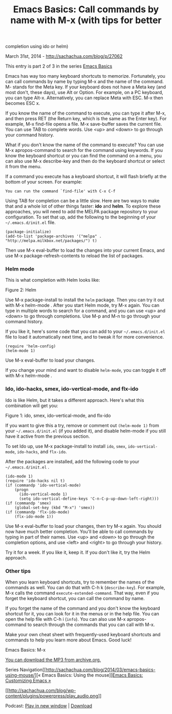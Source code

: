 #+TITLE: Emacs Basics: Call commands by name with M-x (with tips for better
completion using ido or helm)

March 31st, 2014 -
[[http://sachachua.com/blog/p/27062][http://sachachua.com/blog/p/27062]]

This entry is part 2 of 3 in the series
[[http://sachachua.com/blog/series/emacs-basics-2/][Emacs Basics]]

Emacs has way too many keyboard shortcuts to memorize. Fortunately, you
can call commands by name by typing M-x and the name of the command. M-
stands for the Meta key. If your keyboard does not have a Meta key (and
most don't, these days), use Alt or Option. For example, on a PC
keyboard, you can type Alt-x. Alternatively, you can replace Meta with
ESC. M-x then becomes ESC x.

If you know the name of the command to execute, you can type it after
M-x, and then press RET (the Return key, which is the same as the Enter
key). For example, M-x find-file opens a file. M-x save-buffer saves the
current file. You can use TAB to complete words. Use <up> and <down> to
go through your command history.

What if you don't know the name of the command to execute? You can use
M-x apropos-command to search for the command using keywords. If you
know the keyboard shortcut or you can find the command on a menu, you
can also use M-x describe-key and then do the keyboard shortcut or
select it from the menu.

If a command you execute has a keyboard shortcut, it will flash briefly
at the bottom of your screen. For example:

#+BEGIN_EXAMPLE
    You can run the command `find-file' with C-x C-f
#+END_EXAMPLE

Using TAB for completion can be a little slow. Here are two ways to make
that and a whole lot of other things faster: *ido* and *helm*. To
explore these approaches, you will need to add the MELPA package
repository to your configuration. To set that up, add the following to
the beginning of your =~/.emacs.d/init.el= file.

#+BEGIN_EXAMPLE
    (package-initialize)
    (add-to-list 'package-archives '("melpa" . "http://melpa.milkbox.net/packages/") t)
#+END_EXAMPLE

Then use M-x eval-buffer to load the changes into your current Emacs,
and use M-x package-refresh-contents to reload the list of packages.

*** Helm mode

This is what completion with Helm looks like:

#+CAPTION: 2014-03-17 13\_06\_54-c\_\_sacha\_personal\_organizer.org.png

[[file:uploads/2014/03/wpid-2014-03-17-13_06_54-c__sacha_personal_organizer.org_.png]]
Figure 2: Helm

Use M-x package-install to install the =helm= package. Then you can try
it out with M-x helm-mode . After you start Helm mode, try M-x again.
You can type in multiple words to search for a command, and you can use
<up> and <down> to go through completions. Use M-p and M-n to go through
your command history.

If you like it, here's some code that you can add to your
=~/.emacs.d/init.el= file to load it automatically next time, and to
tweak it for more convenience.

#+BEGIN_EXAMPLE
    (require 'helm-config) 
    (helm-mode 1)
#+END_EXAMPLE

Use M-x eval-buffer to load your changes.

If you change your mind and want to disable =helm-mode=, you can toggle
it off with M-x helm-mode .

*** Ido, ido-hacks, smex, ido-vertical-mode, and flx-ido

Ido is like Helm, but it takes a different approach. Here's what this
combination will get you:

#+CAPTION: 2014-03-17 12\_40\_40-MELPA.png

[[file:uploads/2014/03/wpid-2014-03-17-12_40_40-MELPA.png]]
Figure 1: ido, smex, ido-vertical-mode, and flx-ido

If you want to give this a try, remove or comment out =(helm-mode 1)=
from your =~/.emacs.d/init.el= (if you added it), and disable helm-mode
if you still have it active from the previous section.

To set Ido up, use M-x package-install to install =ido=, =smex=,
=ido-vertical-mode=, =ido-hacks=, and =flx-ido=.

After the packages are installed, add the following code to your
=~/.emacs.d/init.el= .

#+BEGIN_EXAMPLE
    (ido-mode 1)
    (require 'ido-hacks nil t)
    (if (commandp 'ido-vertical-mode) 
        (progn
          (ido-vertical-mode 1)
          (setq ido-vertical-define-keys 'C-n-C-p-up-down-left-right)))
    (if (commandp 'smex)
        (global-set-key (kbd "M-x") 'smex))
    (if (commandp 'flx-ido-mode)
        (flx-ido-mode 1))
#+END_EXAMPLE

Use M-x eval-buffer to load your changes, then try M-x again. You should
now have much better completion. You'll be able to call commands by
typing in part of their names. Use <up> and <down> to go through the
completion options, and use <left> and <right> to go through your
history.

Try it for a week. If you like it, keep it. If you don't like it, try
the Helm approach.

*** Other tips

When you learn keyboard shortcuts, try to remember the names of the
commands as well. You can do that with C-h k (=describe-key=). For
example, M-x calls the command =execute-extended-command=. That way,
even if you forget the keyboard shortcut, you can call the command by
name.

If you forget the name of the command and you don't know the keyboard
shortcut for it, you can look for it in the menus or in the help file.
You can open the help file with C-h i (=info=). You can also use M-x
apropos-command to search through the commands that you can call with
M-x.

Make your own cheat sheet with frequently-used keyboard shortcuts and
commands to help you learn more about Emacs. Good luck!

[[file:uploads/2014/03/emacs-basics-meta-x.png][file:uploads/2014/03/emacs-basics-meta-x-640x448.png]]

Emacs Basics: M-x

[[http://archive.org/download/EmacsBasicsCallingCommandsByNameWithMX/Emacs-Basics-Calling-commands-by-name-with-M-x.mp3][You
can download the MP3 from archive.org.]]

Series
Navigation[[http://sachachua.com/blog/2014/03/emacs-basics-using-mouse/][«
Emacs Basics: Using the
mouse]][[http://sachachua.com/blog/2014/04/emacs-basics-customizing-emacs/][Emacs
Basics: Customizing Emacs »]]

[[http://archive.org/download/EmacsBasicsCallingCommandsByNameWithMX/Emacs-Basics-Calling-commands-by-name-with-M-x.mp3][[[http://sachachua.com/blog/wp-content/plugins/powerpress/play_audio.png]]]]

Podcast:
[[http://archive.org/download/EmacsBasicsCallingCommandsByNameWithMX/Emacs-Basics-Calling-commands-by-name-with-M-x.mp3][Play
in new window]] |
[[http://archive.org/download/EmacsBasicsCallingCommandsByNameWithMX/Emacs-Basics-Calling-commands-by-name-with-M-x.mp3][Download]]
